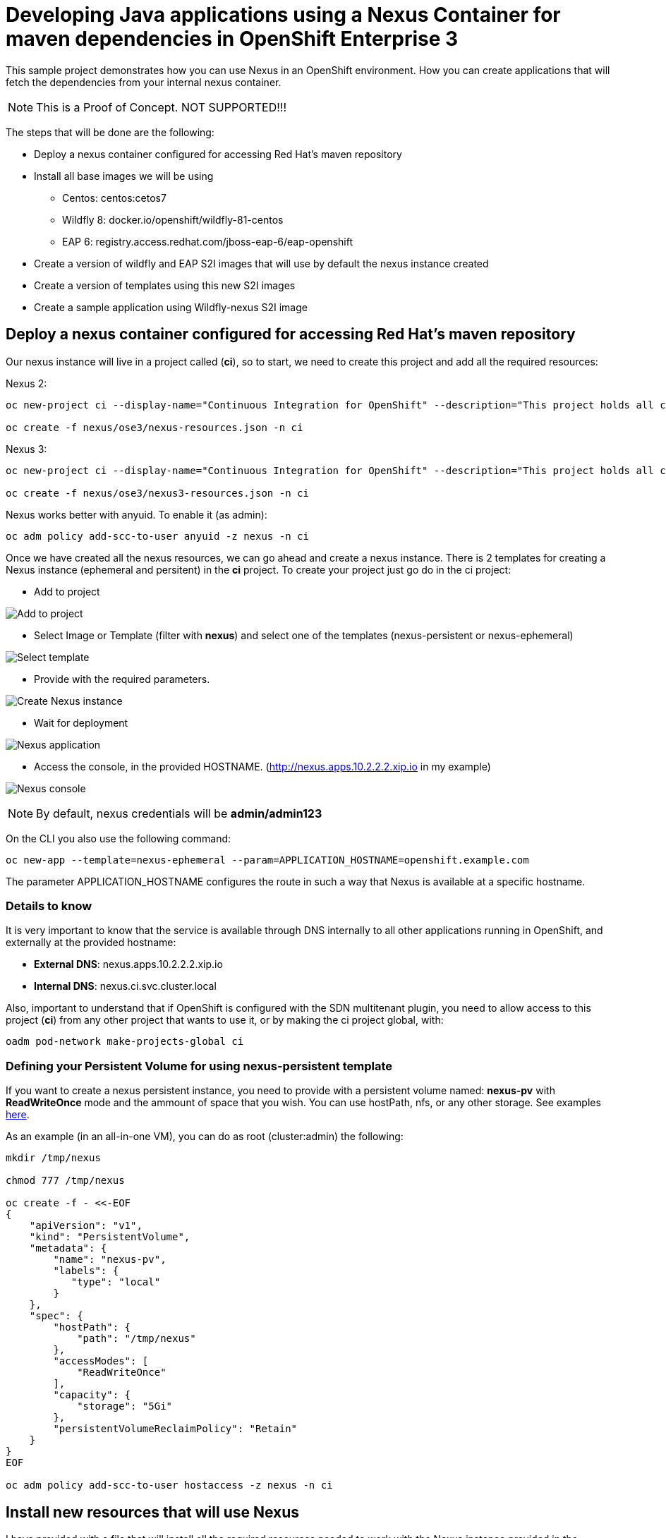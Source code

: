 = Developing Java applications using a Nexus Container for maven dependencies in OpenShift Enterprise 3

This sample project demonstrates how you can use Nexus in an OpenShift environment. How you can create applications that will fetch the dependencies from your internal nexus container.

NOTE: This is a Proof of Concept. NOT SUPPORTED!!!


The steps that will be done are the following:

* Deploy a nexus container configured for accessing Red Hat's maven repository
* Install all base images we will be using
** Centos: centos:cetos7
** Wildfly 8: docker.io/openshift/wildfly-81-centos
** EAP 6: registry.access.redhat.com/jboss-eap-6/eap-openshift
* Create a version of wildfly and EAP S2I images that will use by default the nexus instance created
* Create a version of templates using this new S2I images
* Create a sample application using Wildfly-nexus S2I image


== Deploy a nexus container configured for accessing Red Hat's maven repository
Our nexus instance will live in a project called (*ci*), so to start, we need to create this project and add all the required resources:

Nexus 2:

----
oc new-project ci --display-name="Continuous Integration for OpenShift" --description="This project holds all continuous integration required infrastructure, like Nexus, Jenkins,..."

oc create -f nexus/ose3/nexus-resources.json -n ci
----

Nexus 3:

----
oc new-project ci --display-name="Continuous Integration for OpenShift" --description="This project holds all continuous integration required infrastructure, like Nexus, Jenkins,..."

oc create -f nexus/ose3/nexus3-resources.json -n ci
----

Nexus works better with anyuid. To enable it (as admin):

----
oc adm policy add-scc-to-user anyuid -z nexus -n ci
----

Once we have created all the nexus resources, we can go ahead and create a nexus instance. There is 2 templates for creating a Nexus instance (ephemeral and persitent) in the *ci* project.
To create your project just go do in the ci project:

* Add to project

image:images/add_to_project.png[Add to project]

* Select Image or Template (filter with *nexus*) and select one of the templates (nexus-persistent or nexus-ephemeral)

image:images/template.png[Select template]

* Provide with the required parameters.

image:images/instantiate.png[Create Nexus instance]

* Wait for deployment

image:images/nexus_pod.png[Nexus application]

* Access the console, in the provided HOSTNAME. (http://nexus.apps.10.2.2.2.xip.io in my example)

image:images/nexus_console.png[Nexus console]

NOTE: By default, nexus credentials will be *admin/admin123*

On the CLI you also use the following command:

----
oc new-app --template=nexus-ephemeral --param=APPLICATION_HOSTNAME=openshift.example.com
----

The parameter APPLICATION_HOSTNAME configures the route in such a way that Nexus is available at a specific hostname.

=== Details to know
It is very important to know that the service is available through DNS internally to all other applications running in OpenShift, and externally at the provided hostname:

* *External DNS*: nexus.apps.10.2.2.2.xip.io
* *Internal DNS*: nexus.ci.svc.cluster.local

Also, important to understand that if OpenShift is configured with the SDN multitenant plugin, you need to allow access to this project (*ci*) from any other project that wants to use it, or by making the ci project global, with:

----
oadm pod-network make-projects-global ci
----

=== Defining your Persistent Volume for using nexus-persistent template
If you want to create a nexus persistent instance, you need to provide with a persistent volume named: *nexus-pv* with *ReadWriteOnce* mode and the ammount of space that you wish. You can use hostPath, nfs, or any other storage.
See examples link:nexus/ose3/resources/pv/[here].

As an example (in an all-in-one VM), you can do as root (cluster:admin) the following:

----
mkdir /tmp/nexus

chmod 777 /tmp/nexus

oc create -f - <<-EOF
{
    "apiVersion": "v1",
    "kind": "PersistentVolume",
    "metadata": {
        "name": "nexus-pv",
        "labels": {
           "type": "local"
        }
    },
    "spec": {
        "hostPath": {
            "path": "/tmp/nexus"
        },
        "accessModes": [
            "ReadWriteOnce"
        ],
        "capacity": {
            "storage": "5Gi"
        },
        "persistentVolumeReclaimPolicy": "Retain"
    }
}
EOF

oc adm policy add-scc-to-user hostaccess -z nexus -n ci
----


== Install new resources that will use Nexus
I have provided with a file that will install all the required resources needed to work with the Nexus instance provided in the OpenShift install.

To install the Wildfly version:

----
oc new-project wildfly-nexus-builds --display-name="Wildfly builds with Nexus" --description="Building Applications in Wildfly using Nexus for dependency management"

oc create -f builders/wildfly-nexus/wildfly-nexus-resources.json
----

To install the EAP version:

----
oc new-project eap-nexus-builds --display-name="EAP builds with Nexus" --description="Building Applications in EAP using Nexus for dependency management"

oc create -f builders/eap-nexus/eap-nexus-resources.json
----

Following there is a description of what these files provide.

=== ImageStreams
This project will load the required ImageStreams for Wildfly 8.1, Wildfly 9 and Wildfly 10 that are initially defined in the link:https://raw.githubusercontent.com/openshift/origin/master/examples/image-streams/image-streams-centos7.json[openshift origin project].

----
{
   "apiVersion": "v1",
   "kind": "ImageStream",
   "metadata": {
      "creationTimestamp": null,
      "name": "wildfly-8"
   },
   "spec": {
      "tags": [
         {
            "from": {
               "Kind": "ImageStreamTag",
               "Name": "8.1"
            },
            "name": "latest"
         },
         {
            "annotations": {
               "description": "Build and run Java applications on Wildfly 8.1",
               "iconClass": "icon-wildfly",
               "sampleRepo": "https://github.com/bparees/openshift-jee-sample.git",
               "supports": "wildfly:8.1,jee,java",
               "tags": "builder,wildfly,java",
               "version": "8.1"
            },
            "from": {
               "Kind": "DockerImage",
               "Name": "openshift/wildfly-81-centos7:latest"
            },
            "name": "8.1"
         }
      ]
   }
}
....
----

Also, it installs the EAP 6.4 ImageStream defined in link:https://raw.githubusercontent.com/jboss-openshift/application-templates/ose-v1.2.0/jboss-image-streams.json[JBoss Openshift application templates] project.

----
TODO: Copy content here
----

These ImageStreams provide the base images used.

We will create a new version of the S2I Builders, and for these, we also create some ImageStreams:

----
{
   "apiVersion": "v1",
   "kind": "ImageStream",
   "metadata": {
      "creationTimestamp": null,
      "name": "wildfly-nexus-8"
   },
   "spec": {
      "tags": [
         {
            "annotations": {
               "description": "Build and run Java applications on Wildfly 8.1 using Nexus",
               "iconClass": "icon-wildfly",
               "sampleRepo": "https://github.com/bparees/openshift-jee-sample.git",
               "supports": "wildfly:8.1,jee,java",
               "tags": "builder,wildfly,java,nexus",
               "version": "8.1"
            },
            "name": "latest"
         }
      ]
   }
}
...
----

=== S2I Builder images
I have created an extended version of link:builders/wildfly-nexus/8.1[Wildfly 8.1], link:builders/wildfly-nexus/9.0[Wildfly 9] and link:builders/wildfly-nexus/10.0[Wildfly 10] as well as link:builders/eap-nexus/6.4[EAP 6.4] images where I'm replacing the provided settings.xml file with one of my own, that will look for dependencies in the provided Nexus instance in the OpenShift environment.

We need a BuildConfig for each of the S2I images so that these images are created and pushed into the appropriate ImageStreams.

Here we can see the BuildConfig for the Wildfly 8.1 Image:

----
{
   "kind": "BuildConfig",
   "apiVersion": "v1",
   "metadata": {
      "name": "wildfly-nexus-8"
   },
   "spec": {
      "triggers": [
         {
            "type": "GitHub",
            "github": {
               "secret": "secret"
            }
         },
         {
            "type": "Generic",
            "generic": {
               "secret": "secret"
            }
         },
         {
            "type": "ImageChange",
            "imageChange": {}
         }
      ],
      "source": {
         "type": "Git",
         "git": {
            "uri": "https://github.com/jorgemoralespou/nexus-ose",
            "ref": "master"
         },
         "contextDir": "builders/wildfly-nexus/8.1"
      },
      "strategy": {
         "type": "Docker",
         "dockerStrategy": {
            "from": {
               "kind": "ImageStreamTag",
               "name": "wildfly-8:latest"
            }
         }
      },
      "output": {
         "to": {
            "kind": "ImageStreamTag",
            "name": "wildfly-nexus-8:latest"
         }
      },
      "resources": {}
   }
}
----


===  Templates
The Wildfly images are builder Images, so you can use it directly for creating applications. On the other hand, EAP provides with some templates for different use cases that can be used. We need to provide our own version of these templates, where we'll be changing the Builder image.

As an example, here I show a changed version of the base https://raw.githubusercontent.com/jboss-openshift/application-templates/ose-v1.2.0/eap/eap64-basic-s2i.json[EAP 6.4 Basic template].

link:builders/eap-nexus/eap-nexus-resources.json#L108-L430[See the code]

== Create a sample application


=== Sample Wildfly-nexus S2I image
